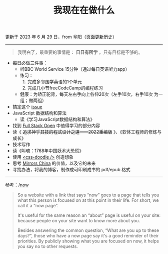 #+TITLE: 我现在在做什么
#+DESCRIPTION: 我这段时间的目标

更新于 2023 年 6 月 29 日，from 阜阳（[[https://github.com/tianheg/blog/commits/main/content/now.org][页面更新历史]]）

-----

#+BEGIN_QUOTE
我明白了，最重要的事情是： *日日有所学* 。只有目标是不够的。
#+END_QUOTE

- 每日必做三件事：
  - 听BBC World Service 15分钟（通过每日英语听力app）
  - 练习：
    1. 完成多邻国学英语的1个单元
    2. 完成几小节freeCodeCamp的编程练习
  - 健康：为矫正驼背，每天左右手向上各伸20次（左手10次，右手10次 为一组；做两组）
- 搞定这个 [[https://github.com/kaiyuanshe/OpenHackathon-Web/issues/154][issue]]
- JavaScript 数据结构和算法
  - 读《学习JavaScript数据结构和算法》
- 找到 [[https://fullstackopen.com/en/][Full Stack Open]] 中值得学习的部分内容
- 读《 +追求神乎其技的程式设计之道——2022重编版+ 》、《软体工程师的修炼与成长》
- 技术写作
- 读《叫魂：1768年中国妖术大恐慌》
- 使用 [[https://css-doodle.com/][<css-doodle />]] 创造想象
- 思考 [[https://github.com/tianheg/mirrors-china][Mirrors China]] 的价值，以及它的未来
- 寻找办法，将我的博客，制作成可印刷成书的 pdf/epub 格式

-----

参考：[[https://nownownow.com/about][/now]]

#+BEGIN_QUOTE
  So a website with a link that says “now” goes to a page that tells you
  what this person is focused on at this point in their life. For short,
  we call it a “now page”.

  It's useful for the same reason an “about” page is useful on your
  site: because people on your site want to know more about you.

  Besides answering the common question, “What are you up to these
  days?”, those who have a now page say it's a good reminder of their
  priorities. By publicly showing what you are focused on now, it helps
  you say no to other requests.
#+END_QUOTE
